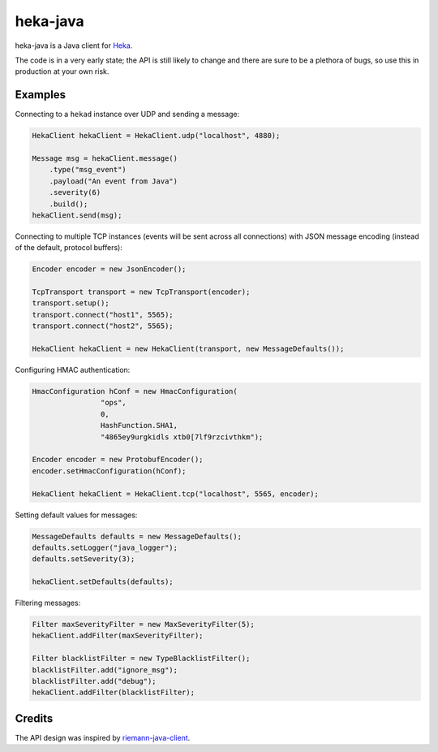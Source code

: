 ==========
heka-java
==========

.. image:: https://travis-ci.org/dhneio/heka-java.png

heka-java is a Java client for `Heka <http://heka-docs.readthedocs.org/en/latest/>`_.

The code is in a very early state; the API is still likely to change and there are sure to be a plethora of bugs, so use this in production at your own risk.

Examples
========

Connecting to a ``hekad`` instance over UDP and sending a message:

.. code-block:: java

    HekaClient hekaClient = HekaClient.udp("localhost", 4880);

    Message msg = hekaClient.message()
        .type("msg_event")
        .payload("An event from Java")
        .severity(6)
        .build();
    hekaClient.send(msg);

Connecting to multiple TCP instances (events will be sent across all connections) with JSON message encoding (instead of the default, protocol buffers):

.. code-block:: java

    Encoder encoder = new JsonEncoder();

    TcpTransport transport = new TcpTransport(encoder);
    transport.setup();
    transport.connect("host1", 5565);
    transport.connect("host2", 5565);

    HekaClient hekaClient = new HekaClient(transport, new MessageDefaults());

Configuring HMAC authentication:

.. code-block:: java

    HmacConfiguration hConf = new HmacConfiguration(
                    "ops",
                    0,
                    HashFunction.SHA1,
                    "4865ey9urgkidls xtb0[7lf9rzcivthkm");

    Encoder encoder = new ProtobufEncoder();
    encoder.setHmacConfiguration(hConf);

    HekaClient hekaClient = HekaClient.tcp("localhost", 5565, encoder);

Setting default values for messages:

.. code-block:: java

    MessageDefaults defaults = new MessageDefaults();
    defaults.setLogger("java_logger");
    defaults.setSeverity(3);

    hekaClient.setDefaults(defaults);

Filtering messages:

.. code-block:: java

    Filter maxSeverityFilter = new MaxSeverityFilter(5);
    hekaClient.addFilter(maxSeverityFilter);

    Filter blacklistFilter = new TypeBlacklistFilter();
    blacklistFilter.add("ignore_msg");
    blacklistFilter.add("debug");
    hekaClient.addFilter(blacklistFilter);

Credits
=======

The API design was inspired by `riemann-java-client <https://github.com/aphyr/riemann-java-client>`_.
